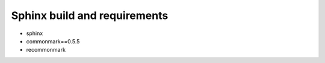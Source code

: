 Sphinx build and requirements
-----------------------------

* sphinx
* commonmark==0.5.5
* recommonmark